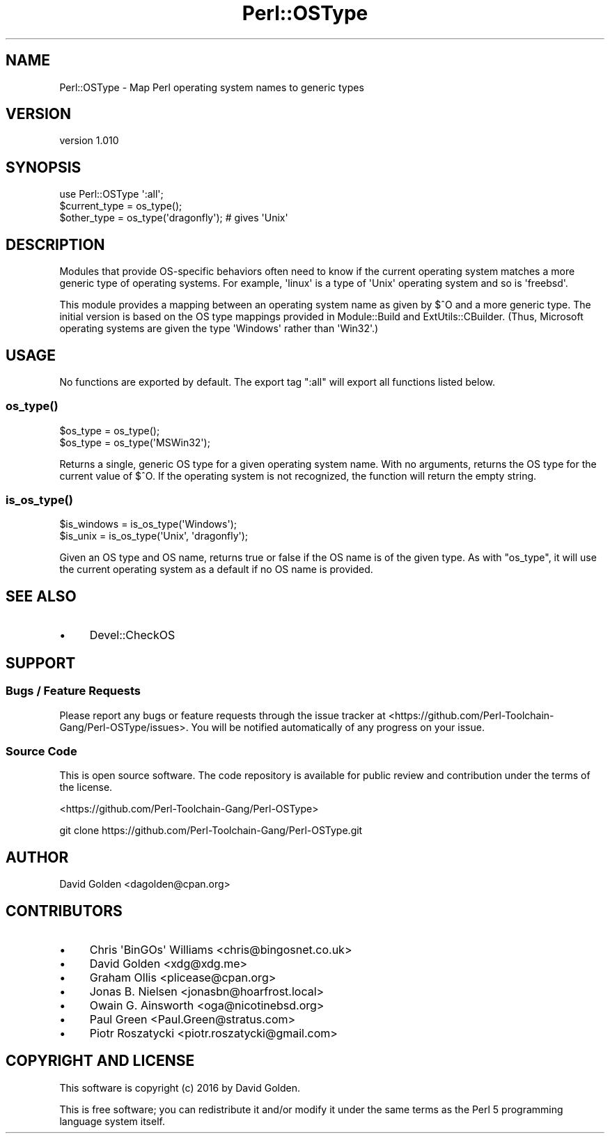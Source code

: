 .\" -*- mode: troff; coding: utf-8 -*-
.\" Automatically generated by Pod::Man v6.0.2 (Pod::Simple 3.45)
.\"
.\" Standard preamble:
.\" ========================================================================
.de Sp \" Vertical space (when we can't use .PP)
.if t .sp .5v
.if n .sp
..
.de Vb \" Begin verbatim text
.ft CW
.nf
.ne \\$1
..
.de Ve \" End verbatim text
.ft R
.fi
..
.\" \*(C` and \*(C' are quotes in nroff, nothing in troff, for use with C<>.
.ie n \{\
.    ds C` ""
.    ds C' ""
'br\}
.el\{\
.    ds C`
.    ds C'
'br\}
.\"
.\" Escape single quotes in literal strings from groff's Unicode transform.
.ie \n(.g .ds Aq \(aq
.el       .ds Aq '
.\"
.\" If the F register is >0, we'll generate index entries on stderr for
.\" titles (.TH), headers (.SH), subsections (.SS), items (.Ip), and index
.\" entries marked with X<> in POD.  Of course, you'll have to process the
.\" output yourself in some meaningful fashion.
.\"
.\" Avoid warning from groff about undefined register 'F'.
.de IX
..
.nr rF 0
.if \n(.g .if rF .nr rF 1
.if (\n(rF:(\n(.g==0)) \{\
.    if \nF \{\
.        de IX
.        tm Index:\\$1\t\\n%\t"\\$2"
..
.        if !\nF==2 \{\
.            nr % 0
.            nr F 2
.        \}
.    \}
.\}
.rr rF
.\"
.\" Required to disable full justification in groff 1.23.0.
.if n .ds AD l
.\" ========================================================================
.\"
.IX Title "Perl::OSType 3"
.TH Perl::OSType 3 2025-05-28 "perl v5.41.13" "Perl Programmers Reference Guide"
.\" For nroff, turn off justification.  Always turn off hyphenation; it makes
.\" way too many mistakes in technical documents.
.if n .ad l
.nh
.SH NAME
Perl::OSType \- Map Perl operating system names to generic types
.SH VERSION
.IX Header "VERSION"
version 1.010
.SH SYNOPSIS
.IX Header "SYNOPSIS"
.Vb 1
\&  use Perl::OSType \*(Aq:all\*(Aq;
\&
\&  $current_type = os_type();
\&  $other_type = os_type(\*(Aqdragonfly\*(Aq); # gives \*(AqUnix\*(Aq
.Ve
.SH DESCRIPTION
.IX Header "DESCRIPTION"
Modules that provide OS\-specific behaviors often need to know if
the current operating system matches a more generic type of
operating systems. For example, \*(Aqlinux\*(Aq is a type of \*(AqUnix\*(Aq operating system
and so is \*(Aqfreebsd\*(Aq.
.PP
This module provides a mapping between an operating system name as given by
\&\f(CW$^O\fR and a more generic type.  The initial version is based on the OS type
mappings provided in Module::Build and ExtUtils::CBuilder.  (Thus,
Microsoft operating systems are given the type \*(AqWindows\*(Aq rather than \*(AqWin32\*(Aq.)
.SH USAGE
.IX Header "USAGE"
No functions are exported by default. The export tag ":all" will export
all functions listed below.
.SS \fBos_type()\fP
.IX Subsection "os_type()"
.Vb 2
\&  $os_type = os_type();
\&  $os_type = os_type(\*(AqMSWin32\*(Aq);
.Ve
.PP
Returns a single, generic OS type for a given operating system name.  With no
arguments, returns the OS type for the current value of \f(CW$^O\fR.  If the
operating system is not recognized, the function will return the empty string.
.SS \fBis_os_type()\fP
.IX Subsection "is_os_type()"
.Vb 2
\&  $is_windows = is_os_type(\*(AqWindows\*(Aq);
\&  $is_unix    = is_os_type(\*(AqUnix\*(Aq, \*(Aqdragonfly\*(Aq);
.Ve
.PP
Given an OS type and OS name, returns true or false if the OS name is of the
given type.  As with \f(CW\*(C`os_type\*(C'\fR, it will use the current operating system as a
default if no OS name is provided.
.SH "SEE ALSO"
.IX Header "SEE ALSO"
.IP \(bu 4
Devel::CheckOS
.SH SUPPORT
.IX Header "SUPPORT"
.SS "Bugs / Feature Requests"
.IX Subsection "Bugs / Feature Requests"
Please report any bugs or feature requests through the issue tracker
at <https://github.com/Perl\-Toolchain\-Gang/Perl\-OSType/issues>.
You will be notified automatically of any progress on your issue.
.SS "Source Code"
.IX Subsection "Source Code"
This is open source software.  The code repository is available for
public review and contribution under the terms of the license.
.PP
<https://github.com/Perl\-Toolchain\-Gang/Perl\-OSType>
.PP
.Vb 1
\&  git clone https://github.com/Perl\-Toolchain\-Gang/Perl\-OSType.git
.Ve
.SH AUTHOR
.IX Header "AUTHOR"
David Golden <dagolden@cpan.org>
.SH CONTRIBUTORS
.IX Header "CONTRIBUTORS"
.IP \(bu 4
Chris \*(AqBinGOs\*(Aq Williams <chris@bingosnet.co.uk>
.IP \(bu 4
David Golden <xdg@xdg.me>
.IP \(bu 4
Graham Ollis <plicease@cpan.org>
.IP \(bu 4
Jonas B. Nielsen <jonasbn@hoarfrost.local>
.IP \(bu 4
Owain G. Ainsworth <oga@nicotinebsd.org>
.IP \(bu 4
Paul Green <Paul.Green@stratus.com>
.IP \(bu 4
Piotr Roszatycki <piotr.roszatycki@gmail.com>
.SH "COPYRIGHT AND LICENSE"
.IX Header "COPYRIGHT AND LICENSE"
This software is copyright (c) 2016 by David Golden.
.PP
This is free software; you can redistribute it and/or modify it under
the same terms as the Perl 5 programming language system itself.
